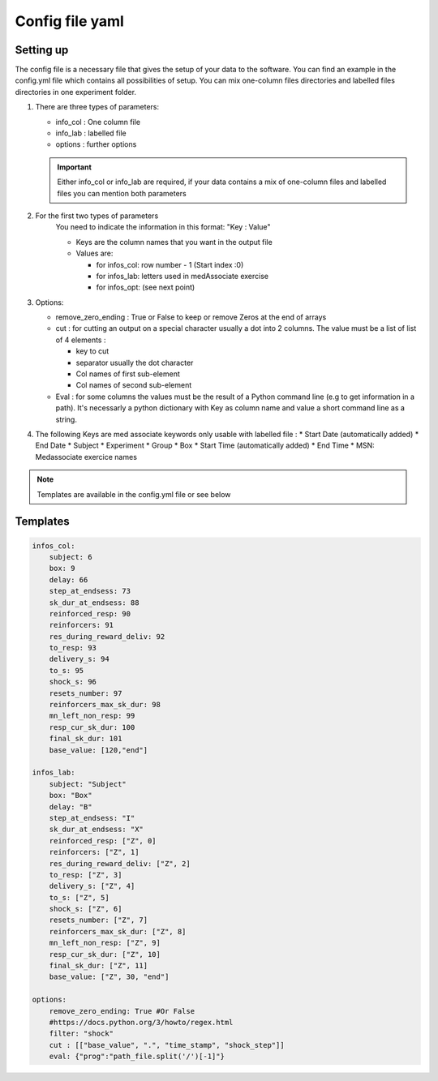 Config file yaml
=================

Setting up
---------------

The config file is a necessary file that gives the setup of your data to the software.
You can find an example in the config.yml file which contains all possibilities of setup.
You can mix one-column files directories and labelled files directories in one experiment folder.

#. There are three types of parameters:

   * info_col : One column file
   * info_lab : labelled file
   * options : further options


   .. important:: Either info_col or info_lab are required, if your data contains a mix 
       of one-column files and labelled files you can mention both parameters 

#. For the first two types of parameters
    You need to indicate the information in this format: "Key : Value"

    * Keys are the column names that you want in the output file
    * Values are:

      * for infos_col: row number - 1 (Start index :0)
      * for infos_lab: letters used in medAssociate exercise
      * for infos_opt: (see next point)

#. Options:

   * remove_zero_ending : True or False to keep or remove Zeros at the end of arrays
   * cut : for cutting an output on a special character usually a dot into 2 columns. The value must be a list of list of 4 elements :

     * key to cut
     * separator usually the dot character
     * Col names of first sub-element
     * Col names of second sub-element
   * Eval : for some columns the values must be the result of a Python command line (e.g to get information in a path). It's necessarly a python dictionary with Key as column name and value a short command line as a string.

#. The following Keys are med associate keywords only usable with labelled file :
   * Start Date (automatically added)
   * End Date
   * Subject
   * Experiment
   * Group
   * Box
   * Start Time (automatically added)
   * End Time
   * MSN: Medassociate exercice names

.. note:: Templates are available in the config.yml file or see below

Templates 
----------

.. code-block:: yaml

    infos_col:
        subject: 6
        box: 9
        delay: 66
        step_at_endsess: 73
        sk_dur_at_endsess: 88
        reinforced_resp: 90
        reinforcers: 91
        res_during_reward_deliv: 92
        to_resp: 93
        delivery_s: 94
        to_s: 95
        shock_s: 96
        resets_number: 97
        reinforcers_max_sk_dur: 98
        mn_left_non_resp: 99
        resp_cur_sk_dur: 100
        final_sk_dur: 101
        base_value: [120,"end"]

    infos_lab:
        subject: "Subject"
        box: "Box"
        delay: "B"
        step_at_endsess: "I"
        sk_dur_at_endsess: "X"
        reinforced_resp: ["Z", 0]
        reinforcers: ["Z", 1]
        res_during_reward_deliv: ["Z", 2]
        to_resp: ["Z", 3]
        delivery_s: ["Z", 4]
        to_s: ["Z", 5]
        shock_s: ["Z", 6]
        resets_number: ["Z", 7]
        reinforcers_max_sk_dur: ["Z", 8]
        mn_left_non_resp: ["Z", 9]
        resp_cur_sk_dur: ["Z", 10]
        final_sk_dur: ["Z", 11]
        base_value: ["Z", 30, "end"]

    options:
        remove_zero_ending: True #Or False
        #https://docs.python.org/3/howto/regex.html
        filter: "shock"
        cut : [["base_value", ".", "time_stamp", "shock_step"]]
        eval: {"prog":"path_file.split('/')[-1]"}
